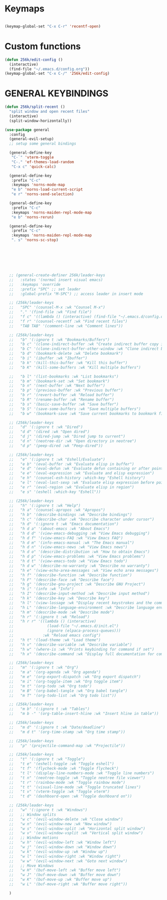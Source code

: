 * Keymaps
#+begin_src emacs-lisp

  (keymap-global-set "C-x C-r" 'recentf-open)

#+end_src

* Custom functions
#+begin_src emacs-lisp
  (defun 256k/edit-config ()
    (interactive)
    (find-file "~/.emacs.d/config.org"))
  (keymap-global-set "C-x C-/" '256k/edit-config)
#+end_src

* GENERAL KEYBINDINGS
#+begin_src emacs-lisp
  (defun 256k/split-recent ()
    "split window and open recent files"
    (interactive)
    (split-window-horizontally))

  (use-package general
    :config
    (general-evil-setup)
    ;; setup some general bindings

    (general-define-key
     "C-`" 'vterm-toggle
     "C-." 'ef-themes-load-random
     "C-x c" 'quick-calc)

    (general-define-key
     :prefix "C-c"
     :keymaps 'norns-mode-map
     "e b" 'norns-load-current-script
     "e r" 'norns-send-selection)

    (general-define-key
     :prefix "C-c"
     :keymaps 'norns-maiden-repl-mode-map
     "e b" 'norns-rerun)

    (general-define-key
     :prefix "C-c"
     :keymaps 'norns-maiden-repl-mode-map
     ". s" 'norns-sc-stop)







    ;; (general-create-definer 256k/leader-keys
    ;;   :states '(normal insert visual emacs)
    ;;   :keymaps 'override
    ;;   :prefix "SPC" ;; set leader
    ;;   :global-prefix "M-SPC") ;; access leader in insert mode

    ;; (256k/leader-keys
    ;;   "SPC" '(counsel-M-x :wk "Counsel M-x")
    ;;   "." '(find-file :wk "Find file")
    ;;   "f c" '((lambda () (interactive) (find-file "~/.emacs.d/config.org")) :wk "Edit emacs config")
    ;;   "f r" '(counsel-recentf :wk "Find recent files")
    ;;   "TAB TAB" '(comment-line :wk "Comment lines"))

    ;; (256k/leader-keys
    ;;   "b" '(:ignore t :wk "Bookmarks/Buffers")
    ;;   "b c" '(clone-indirect-buffer :wk "Create indirect buffer copy in a split")
    ;;   "b C" '(clone-indirect-buffer-other-window :wk "Clone indirect buffer in new window")
    ;;   "b d" '(bookmark-delete :wk "Delete bookmark")
    ;;   "b i" '(ibuffer :wk "Ibuffer")
    ;;   "b k" '(kill-this-buffer :wk "Kill this buffer")
    ;;   "b K" '(kill-some-buffers :wk "Kill multiple buffers")

    ;;   "b l" '(list-bookmarks :wk "List bookmarks")
    ;;   "b m" '(bookmark-set :wk "Set bookmark")
    ;;   "b n" '(next-buffer :wk "Next buffer")
    ;;   "b p" '(previous-buffer :wk "Previous buffer")
    ;;   "b r" '(revert-buffer :wk "Reload buffer")
    ;;   "b R" '(rename-buffer :wk "Rename buffer")
    ;;   "b s" '(basic-save-buffer :wk "Save buffer")
    ;;   "b S" '(save-some-buffers :wk "Save multiple buffers")
    ;;   "b w" '(bookmark-save :wk "Save current bookmarks to bookmark file"))

    ;; (256k/leader-keys
    ;;   "d" '(:ignore t :wk "Dired")
    ;;   "d d" '(dired :wk "Open dired")
    ;;   "d j" '(dired-jump :wk "Dired jump to current")
    ;;   "d n" '(neotree-dir :wk "Open directory in neotree")
    ;;   "d p" '(peep-dired :wk "Peep-dired"))

    ;; (256k/leader-keys
    ;;   "e" '(:ignore t :wk "Eshell/Evaluate")    
    ;;   "e b" '(eval-buffer :wk "Evaluate elisp in buffer")
    ;;   "e d" '(eval-defun :wk "Evaluate defun containing or after point")
    ;;   "e e" '(eval-expression :wk "Evaluate and elisp expression")
    ;;   "e h" '(counsel-esh-history :which-key "Eshell history")
    ;;   "e l" '(eval-last-sexp :wk "Evaluate elisp expression before point")
    ;;   "e r" '(eval-region :wk "Evaluate elisp in region")
    ;;   "e s" '(eshell :which-key "Eshell"))

    ;; (256k/leader-keys
    ;;   "h" '(:ignore t :wk "Help")
    ;;   "h a" '(counsel-apropos :wk "Apropos")
    ;;   "h b" '(describe-bindings :wk "Describe bindings")
    ;;   "h c" '(describe-char :wk "Describe character under cursor")
    ;;   "h d" '(:ignore t :wk "Emacs documentation")
    ;;   "h d a" '(about-emacs :wk "About Emacs")
    ;;   "h d d" '(view-emacs-debugging :wk "View Emacs debugging")
    ;;   "h d f" '(view-emacs-FAQ :wk "View Emacs FAQ")
    ;;   "h d m" '(info-emacs-manual :wk "The Emacs manual")
    ;;   "h d n" '(view-emacs-news :wk "View Emacs news")
    ;;   "h d o" '(describe-distribution :wk "How to obtain Emacs")
    ;;   "h d p" '(view-emacs-problems :wk "View Emacs problems")
    ;;   "h d t" '(view-emacs-todo :wk "View Emacs todo")
    ;;   "h d w" '(describe-no-warranty :wk "Describe no warranty")
    ;;   "h e" '(view-echo-area-messages :wk "View echo area messages")
    ;;   "h f" '(describe-function :wk "Describe function")
    ;;   "h F" '(describe-face :wk "Describe face")
    ;;   "h g" '(describe-gnu-project :wk "Describe GNU Project")
    ;;   "h i" '(info :wk "Info")
    ;;   "h I" '(describe-input-method :wk "Describe input method")
    ;;   "h k" '(describe-key :wk "Describe key")
    ;;   "h l" '(view-lossage :wk "Display recent keystrokes and the commands run")
    ;;   "h L" '(describe-language-environment :wk "Describe language environment")
    ;;   "h m" '(describe-mode :wk "Describe mode")
    ;;   "h r" '(:ignore t :wk "Reload")
    ;;   "h r r" '((lambda () (interactive)
    ;;               (load-file "~/.emacs.d/init.el")
    ;;               (ignore (elpaca-process-queues)))
    ;;             :wk "Reload emacs config")
    ;;   "h t" '(load-theme :wk "Load theme")
    ;;   "h v" '(describe-variable :wk "Describe variable")
    ;;   "h w" '(where-is :wk "Prints keybinding for command if set")
    ;;   "h x" '(describe-command :wk "Display full documentation for command"))

    ;; (256k/leader-keys
    ;;   "m" '(:ignore t :wk "Org")
    ;;   "m a" '(org-agenda :wk "Org agenda")
    ;;   "m e" '(org-export-dispatch :wk "Org export dispatch")
    ;;   "m i" '(org-toggle-item :wk "Org toggle item")
    ;;   "m t" '(org-todo :wk "Org todo")
    ;;   "m B" '(org-babel-tangle :wk "Org babel tangle")
    ;;   "m T" '(org-todo-list :wk "Org todo list"))

    ;; (256k/leader-keys
    ;;   "m b" '(:ignore t :wk "Tables")
    ;;   "m b -" '(org-table-insert-hline :wk "Insert hline in table"))

    ;; (256k/leader-keys
    ;;   "m d" '(:ignore t :wk "Date/deadline")
    ;;   "m d t" '(org-time-stamp :wk "Org time stamp"))

    ;; (256k/leader-keys
    ;;   "p" '(projectile-command-map :wk "Projectile"))

    ;; (256k/leader-keys
    ;;   "t" '(:ignore t :wk "Toggle")
    ;;   "t e" '(eshell-toggle :wk "Toggle eshell")
    ;;   "t f" '(flycheck-mode :wk "Toggle flycheck")
    ;;   "t l" '(display-line-numbers-mode :wk "Toggle line numbers")
    ;;   "t n" '(neotree-toggle :wk "Toggle neotree file viewer")
    ;;   "t r" '(rainbow-mode :wk "Toggle rainbow mode")
    ;;   "t t" '(visual-line-mode :wk "Toggle truncated lines")
    ;;   "t v" '(vterm-toggle :wk "Toggle vterm")
    ;;   "t d" '(dashboard-open :wk "Toggle dashboard on"))

    ;; (256k/leader-keys
    ;;   "w" '(:ignore t :wk "Windows")
    ;;   ;; Window splits
    ;;   "w c" '(evil-window-delete :wk "Close window")
    ;;   "w n" '(evil-window-new :wk "New window")
    ;;   "w s" '(evil-window-split :wk "Horizontal split window")
    ;;   "w v" '(evil-window-vsplit :wk "Vertical split window")
    ;;   ;; Window motions
    ;;   "w h" '(evil-window-left :wk "Window left")
    ;;   "w j" '(evil-window-down :wk "Window down")
    ;;   "w k" '(evil-window-up :wk "Window up")
    ;;   "w l" '(evil-window-right :wk "Window right")
    ;;   "w w" '(evil-window-next :wk "Goto next window")
    ;;   ;; Move Windows
    ;;   "w H" '(buf-move-left :wk "Buffer move left")
    ;;   "w J" '(buf-move-down :wk "Buffer move down")
    ;;   "w K" '(buf-move-up :wk "Buffer move up")
    ;;   "w L" '(buf-move-right :wk "Buffer move right"))

    )

#+end_src

#+RESULTS:
